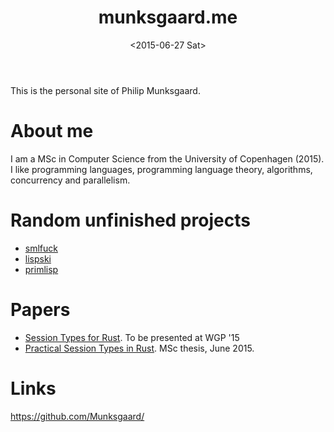 #+TITLE: munksgaard.me
#+DATE: <2015-06-27 Sat>

This is the personal site of Philip Munksgaard.

* About me

I am a MSc in Computer Science from the University of Copenhagen (2015). I like
programming languages, programming language theory, algorithms, concurrency and
parallelism.

* Random unfinished projects

 - [[file:30days/smlfuck.org][smlfuck]]
 - [[file:30days/lispski.org][lispski]]
 - [[file:30days/primlisp.org][primlisp]]

* Papers

 - [[file:papers/laumann-munksgaard-larsen.pdf][Session Types for Rust]]. To be presented at WGP '15
 - [[file:papers/munksgaard-laumann-thesis.pdf][Practical Session Types in Rust]]. MSc thesis, June 2015.

* Links

https://github.com/Munksgaard/

